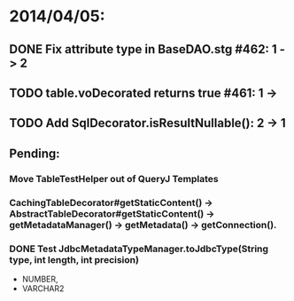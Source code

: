 * 2014/04/05:
** DONE Fix attribute type in BaseDAO.stg #462: 1 -> 2
** TODO table.voDecorated returns true #461: 1 ->
** TODO Add SqlDecorator.isResultNullable(): 2 -> 1
** Pending:
*** Move TableTestHelper out of QueryJ Templates
*** CachingTableDecorator#getStaticContent() -> AbstractTableDecorator#getStaticContent() -> getMetadataManager() -> getMetadata() -> getConnection().
*** DONE Test JdbcMetadataTypeManager.toJdbcType(String type, int length, int precision)
- NUMBER,
- VARCHAR2

